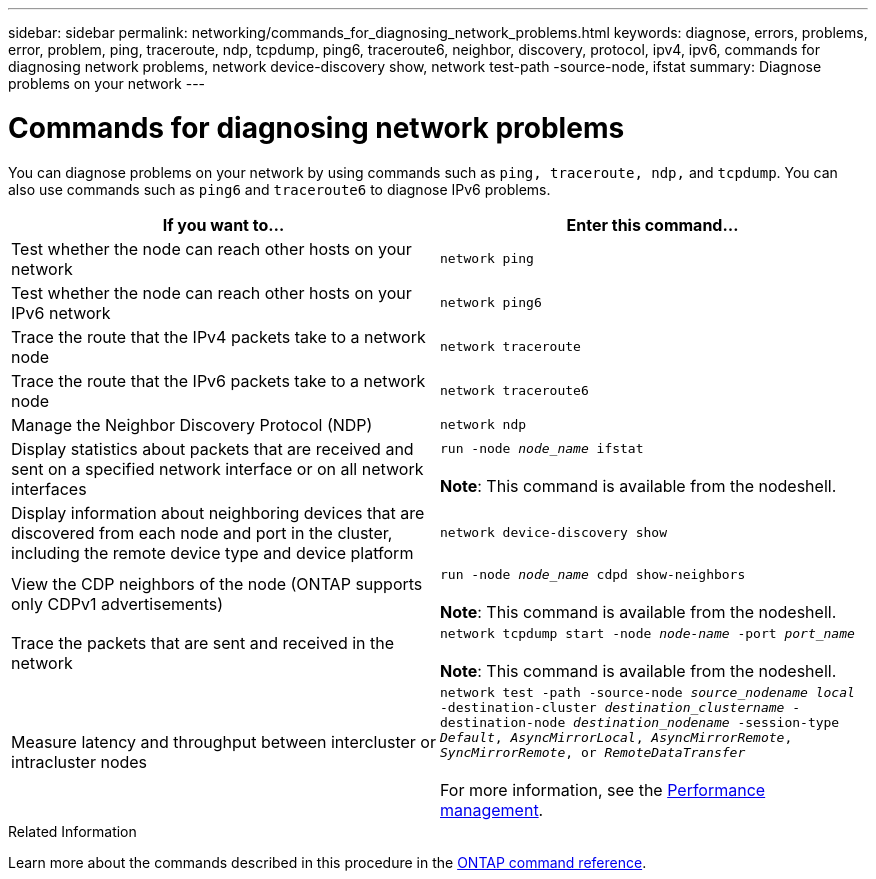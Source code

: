 ---
sidebar: sidebar
permalink: networking/commands_for_diagnosing_network_problems.html
keywords: diagnose, errors, problems, error, problem, ping, traceroute, ndp, tcpdump, ping6, traceroute6, neighbor, discovery, protocol, ipv4, ipv6, commands for diagnosing network problems, network device-discovery show, network test-path -source-node, ifstat
summary: Diagnose problems on your network
---

= Commands for diagnosing network problems
:hardbreaks:
:nofooter:
:icons: font
:linkattrs:
:imagesdir: ../media/

//
// Created with NDAC Version 2.0 (August 17, 2020)
// restructured: March 2021
// enhanced keywords May 2021
// fix final row formatting, add command formatting, and italics
//

[.lead]
You can diagnose problems on your network by using commands such as `ping, traceroute, ndp,` and `tcpdump`. You can also use commands such as `ping6` and `traceroute6` to diagnose IPv6 problems.

|===

h|If you want to... h|Enter this command...

|Test whether the node can reach other hosts on your network
|`network ping`
|Test whether the node can reach other hosts on your IPv6 network
|`network ping6`
|Trace the route that the IPv4 packets take to a network node
|`network traceroute`
|Trace the route that the IPv6 packets take to a network node
|`network traceroute6`
|Manage the Neighbor Discovery Protocol (NDP)
|`network ndp`
|Display statistics about packets that are received and sent on a specified network interface or on all network interfaces
|`run -node _node_name_ ifstat`

*Note*: This command is available from the nodeshell.
|Display information about neighboring devices that are discovered from each node and port in the cluster, including the remote device type and device platform
|`network device-discovery show`
|View the CDP neighbors of the node (ONTAP supports only CDPv1 advertisements)
|`run -node _node_name_ cdpd show-neighbors`

*Note*: This command is available from the nodeshell.
|Trace the packets that are sent and received in the network
|`network tcpdump start -node _node-name_ -port _port_name_`

*Note*: This command is available from the nodeshell.
|Measure latency and throughput between intercluster or intracluster nodes
|`network test -path -source-node _source_nodename local_ -destination-cluster _destination_clustername_ -destination-node _destination_nodename_ -session-type _Default_, _AsyncMirrorLocal_, _AsyncMirrorRemote_, _SyncMirrorRemote_, or _RemoteDataTransfer_`

For more information, see the link:../performance-admin/index.html[Performance management^].
|===

.Related Information
Learn more about the commands described in this procedure in the link:https://docs.netapp.com/us-en/ontap-cli/[ONTAP command reference^].

// 2025 Feb 24, ONTAPDOC-2758
// 16 may 2024, ontapdoc-1986
